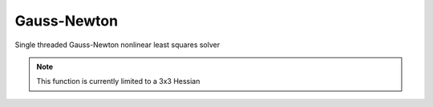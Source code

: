 .. _st_gn:

Gauss-Newton
############

Single threaded Gauss-Newton nonlinear least squares solver

.. note::
   This function is currently limited to a 3x3 Hessian

.. doxygenclass:: matx::st::gn_base
   :members:
